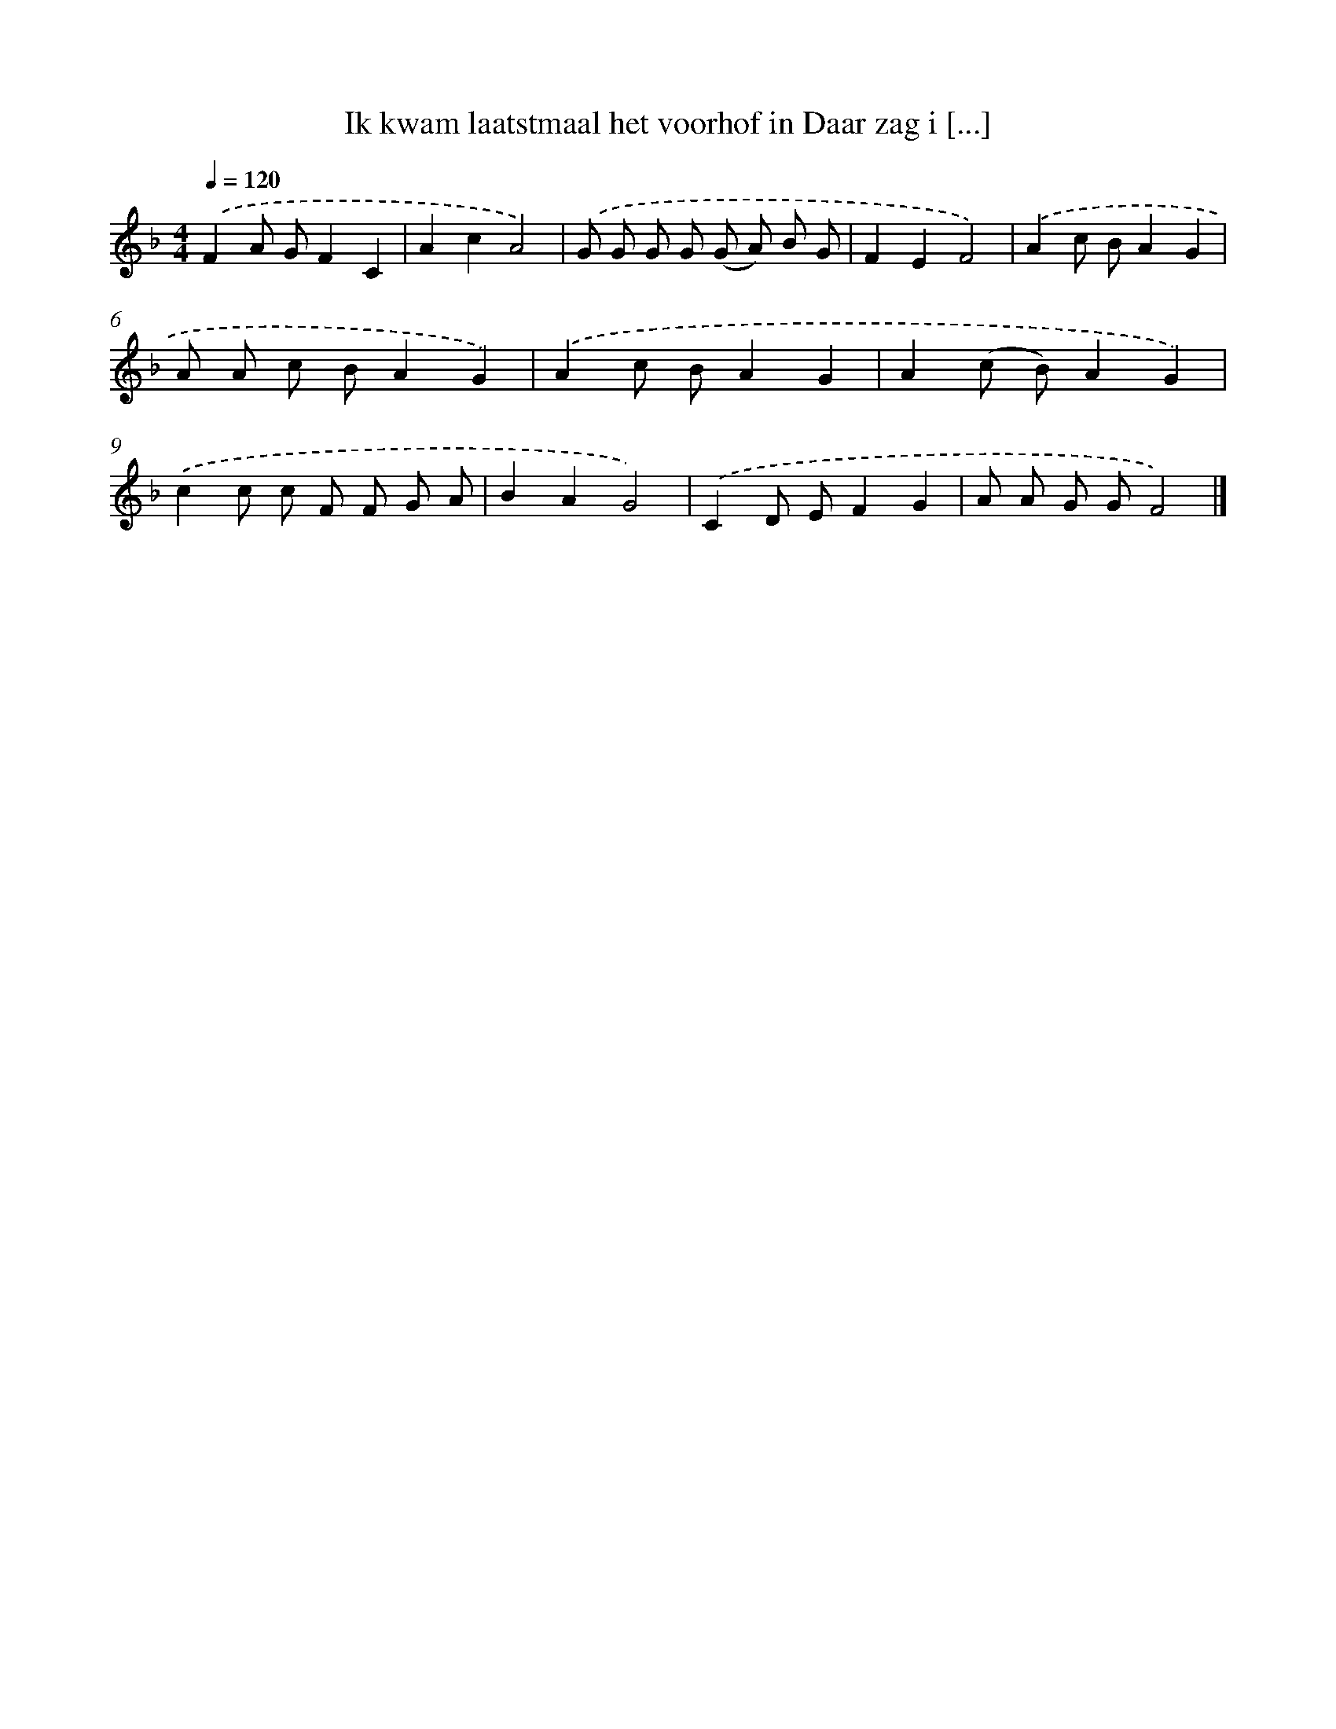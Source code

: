 X: 5315
T: Ik kwam laatstmaal het voorhof in Daar zag i [...]
%%abc-version 2.0
%%abcx-abcm2ps-target-version 5.9.1 (29 Sep 2008)
%%abc-creator hum2abc beta
%%abcx-conversion-date 2018/11/01 14:36:17
%%humdrum-veritas 1726658177
%%humdrum-veritas-data 1812187341
%%continueall 1
%%barnumbers 0
L: 1/8
M: 4/4
Q: 1/4=120
K: F clef=treble
.('F2A GF2C2 |
A2c2A4) |
.('G G G G (G A) B G |
F2E2F4) |
.('A2c BA2G2 |
A A c BA2G2) |
.('A2c BA2G2 |
A2(c B)A2G2) |
.('c2c c F F G A |
B2A2G4) |
.('C2D EF2G2 |
A A G GF4) |]
